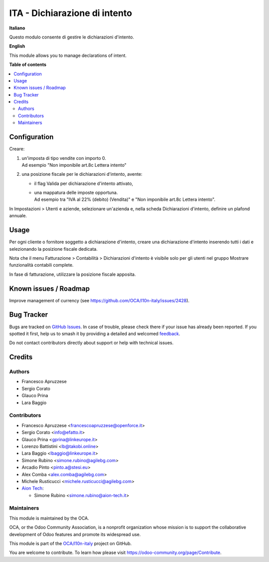 ==============================
ITA - Dichiarazione di intento
==============================

.. 
   !!!!!!!!!!!!!!!!!!!!!!!!!!!!!!!!!!!!!!!!!!!!!!!!!!!!
   !! This file is generated by oca-gen-addon-readme !!
   !! changes will be overwritten.                   !!
   !!!!!!!!!!!!!!!!!!!!!!!!!!!!!!!!!!!!!!!!!!!!!!!!!!!!
   !! source digest: sha256:30da4db698cd4a4685589c6d510b30c4b96ea93dcb15497971b9f9eee0e12046
   !!!!!!!!!!!!!!!!!!!!!!!!!!!!!!!!!!!!!!!!!!!!!!!!!!!!

.. |badge1| image:: https://img.shields.io/badge/maturity-Beta-yellow.png
    :target: https://odoo-community.org/page/development-status
    :alt: Beta
.. |badge2| image:: https://img.shields.io/badge/licence-AGPL--3-blue.png
    :target: http://www.gnu.org/licenses/agpl-3.0-standalone.html
    :alt: License: AGPL-3
.. |badge3| image:: https://img.shields.io/badge/github-OCA%2Fl10n--italy-lightgray.png?logo=github
    :target: https://github.com/OCA/l10n-italy/tree/16.0/l10n_it_declaration_of_intent
    :alt: OCA/l10n-italy
.. |badge4| image:: https://img.shields.io/badge/weblate-Translate%20me-F47D42.png
    :target: https://translation.odoo-community.org/projects/l10n-italy-16-0/l10n-italy-16-0-l10n_it_declaration_of_intent
    :alt: Translate me on Weblate
.. |badge5| image:: https://img.shields.io/badge/runboat-Try%20me-875A7B.png
    :target: https://runboat.odoo-community.org/builds?repo=OCA/l10n-italy&target_branch=16.0
    :alt: Try me on Runboat

|badge1| |badge2| |badge3| |badge4| |badge5|

**Italiano**

Questo modulo consente di gestire le dichiarazioni d'intento.

**English**

This module allows you to manage declarations of intent.

**Table of contents**

.. contents::
   :local:

Configuration
=============

Creare:

1. | un'imposta di tipo vendite con importo 0.
   | Ad esempio "Non imponibile art.8c Lettera intento"

2. una posizione fiscale per le dichiarazioni d'intento, avente:

   - il flag Valida per dichiarazione d'intento attivato,

   - | una mappatura delle imposte opportuna.
     | Ad esempio tra "IVA al 22% (debito) (Vendita)" e "Non imponibile
       art.8c Lettera intento".

In Impostazioni > Utenti e aziende, selezionare un'azienda e, nella
scheda Dichiarazioni d'intento, definire un plafond annuale.

Usage
=====

Per ogni cliente o fornitore soggetto a dichiarazione d'intento, creare
una dichiarazione d'intento inserendo tutti i dati e selezionando la
posizione fiscale dedicata.

Nota che il menu Fatturazione > Contabilità > Dichiarazioni d'intento è
visibile solo per gli utenti nel gruppo Mostrare funzionalità contabili
complete.

In fase di fatturazione, utilizzare la posizione fiscale apposita.

Known issues / Roadmap
======================

Improve management of currency (see
https://github.com/OCA/l10n-italy/issues/2428).

Bug Tracker
===========

Bugs are tracked on `GitHub Issues <https://github.com/OCA/l10n-italy/issues>`_.
In case of trouble, please check there if your issue has already been reported.
If you spotted it first, help us to smash it by providing a detailed and welcomed
`feedback <https://github.com/OCA/l10n-italy/issues/new?body=module:%20l10n_it_declaration_of_intent%0Aversion:%2016.0%0A%0A**Steps%20to%20reproduce**%0A-%20...%0A%0A**Current%20behavior**%0A%0A**Expected%20behavior**>`_.

Do not contact contributors directly about support or help with technical issues.

Credits
=======

Authors
-------

* Francesco Apruzzese
* Sergio Corato
* Glauco Prina
* Lara Baggio

Contributors
------------

- Francesco Apruzzese <francescoapruzzese@openforce.it>
- Sergio Corato <info@efatto.it>
- Glauco Prina <gprina@linkeurope.it>
- Lorenzo Battistini <lb@takobi.online>
- Lara Baggio <lbaggio@linkeurope.it>
- Simone Rubino <simone.rubino@agilebg.com>
- Arcadio Pinto <pinto.a@stesi.eu>
- Alex Comba <alex.comba@agilebg.com>
- Michele Rusticucci <michele.rusticucci@agilebg.com>
- `Aion Tech <https://aiontech.company/>`__:

  - Simone Rubino <simone.rubino@aion-tech.it>

Maintainers
-----------

This module is maintained by the OCA.

.. image:: https://odoo-community.org/logo.png
   :alt: Odoo Community Association
   :target: https://odoo-community.org

OCA, or the Odoo Community Association, is a nonprofit organization whose
mission is to support the collaborative development of Odoo features and
promote its widespread use.

This module is part of the `OCA/l10n-italy <https://github.com/OCA/l10n-italy/tree/16.0/l10n_it_declaration_of_intent>`_ project on GitHub.

You are welcome to contribute. To learn how please visit https://odoo-community.org/page/Contribute.
